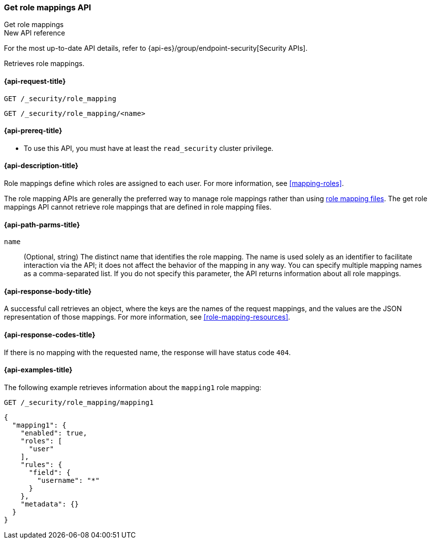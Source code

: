 [role="xpack"]
[[security-api-get-role-mapping]]
=== Get role mappings API
++++
<titleabbrev>Get role mappings</titleabbrev>
++++

.New API reference
[sidebar]
--
For the most up-to-date API details, refer to {api-es}/group/endpoint-security[Security APIs].
--

Retrieves role mappings.

[[security-api-get-role-mapping-request]]
==== {api-request-title}

`GET /_security/role_mapping` +

`GET /_security/role_mapping/<name>`

[[security-api-get-role-mapping-prereqs]]
==== {api-prereq-title}

* To use this API, you must have at least the `read_security` cluster privilege.

[[security-api-get-role-mapping-desc]]
==== {api-description-title}

Role mappings define which roles are assigned to each user. For more information,
see <<mapping-roles>>.

The role mapping APIs are generally the preferred way to manage role mappings
rather than using <<mapping-roles-file,role mapping files>>.
The get role mappings API cannot retrieve role mappings that are defined
in role mapping files.

[[security-api-get-role-mapping-path-params]]
==== {api-path-parms-title}

`name`::
  (Optional, string) The distinct name that identifies the role mapping. The name
  is used solely as an identifier to facilitate interaction via the API; it does
  not affect the behavior of the mapping in any way. You can specify multiple
  mapping names as a comma-separated list. If you do not specify this
  parameter, the API returns information about all role mappings.

[[security-api-get-role-mapping-response-body]]
==== {api-response-body-title}

A successful call retrieves an object, where the keys are the
names of the request mappings, and the values are the JSON representation of
those mappings. For more information, see
<<role-mapping-resources>>.

[[security-api-get-role-mapping-response-codes]]
==== {api-response-codes-title}

If there is no mapping with the requested name, the
response will have status code `404`.


[[security-api-get-role-mapping-example]]
==== {api-examples-title}

The following example retrieves information about the `mapping1` role mapping:

[source,console]
--------------------------------------------------
GET /_security/role_mapping/mapping1
--------------------------------------------------
// TEST[setup:role_mapping]


[source,console-result]
--------------------------------------------------
{
  "mapping1": {
    "enabled": true,
    "roles": [
      "user"
    ],
    "rules": {
      "field": {
        "username": "*"
      }
    },
    "metadata": {}
  }
}
--------------------------------------------------
